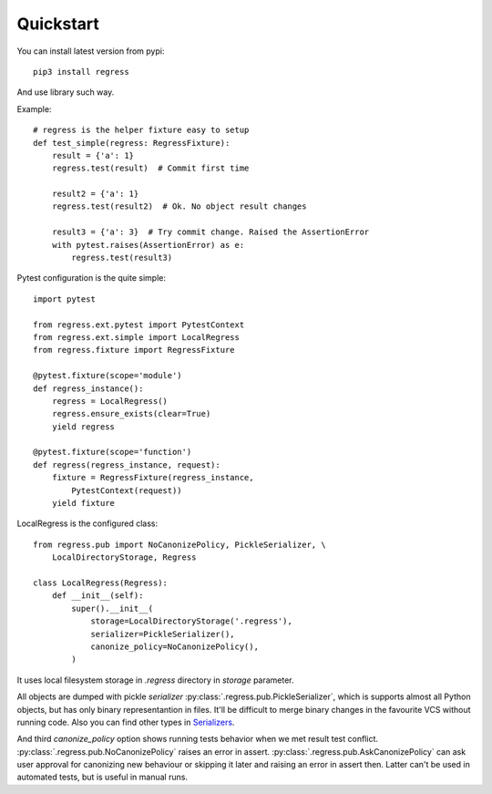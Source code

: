 Quickstart
===================================

You can install latest version from pypi::

    pip3 install regress

And use library such way.

Example::

    # regress is the helper fixture easy to setup
    def test_simple(regress: RegressFixture):
        result = {'a': 1}
        regress.test(result)  # Commit first time

        result2 = {'a': 1}
        regress.test(result2)  # Ok. No object result changes

        result3 = {'a': 3}  # Try commit change. Raised the AssertionError
        with pytest.raises(AssertionError) as e:
            regress.test(result3)


Pytest configuration is the quite simple::

    import pytest

    from regress.ext.pytest import PytestContext
    from regress.ext.simple import LocalRegress
    from regress.fixture import RegressFixture

    @pytest.fixture(scope='module')
    def regress_instance():
        regress = LocalRegress()
        regress.ensure_exists(clear=True)
        yield regress

    @pytest.fixture(scope='function')
    def regress(regress_instance, request):
        fixture = RegressFixture(regress_instance,
            PytestContext(request))
        yield fixture


LocalRegress is the configured class::

    from regress.pub import NoCanonizePolicy, PickleSerializer, \
        LocalDirectoryStorage, Regress

    class LocalRegress(Regress):
        def __init__(self):
            super().__init__(
                storage=LocalDirectoryStorage('.regress'),
                serializer=PickleSerializer(),
                canonize_policy=NoCanonizePolicy(),
            )

It uses local filesystem storage in `.regress` directory in `storage` parameter.

All objects are dumped with pickle `serializer` :py:class:`.regress.pub.PickleSerializer`, which is supports almost all Python objects, but has only binary representantion in files. It'll be difficult to merge binary changes in the favourite VCS without running code. Also you can find other types in `Serializers <../api/serializer.html>`__.

And third `canonize_policy` option shows running tests behavior when we met result test conflict. :py:class:`.regress.pub.NoCanonizePolicy` raises an error in assert. :py:class:`.regress.pub.AskCanonizePolicy` can ask user approval for canonizing new behaviour or skipping it later and raising an error in assert then. Latter can't be used in automated tests, but is useful in manual runs.
